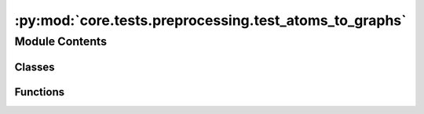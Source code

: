 :py:mod:`core.tests.preprocessing.test_atoms_to_graphs`
=======================================================

.. py:module:: core.tests.preprocessing.test_atoms_to_graphs

.. autoapi-nested-parse::

   Copyright (c) Facebook, Inc. and its affiliates.

   This source code is licensed under the MIT license found in the
   LICENSE file in the root directory of this source tree.



Module Contents
---------------

Classes
~~~~~~~

.. autoapisummary::

   core.tests.preprocessing.test_atoms_to_graphs.TestAtomsToGraphs



Functions
~~~~~~~~~

.. autoapisummary::

   core.tests.preprocessing.test_atoms_to_graphs.atoms_to_graphs_internals



.. py:function:: atoms_to_graphs_internals(request) -> None


.. py:class:: TestAtomsToGraphs


   .. py:method:: test_gen_neighbors_pymatgen() -> None


   .. py:method:: test_convert() -> None


   .. py:method:: test_convert_all() -> None



